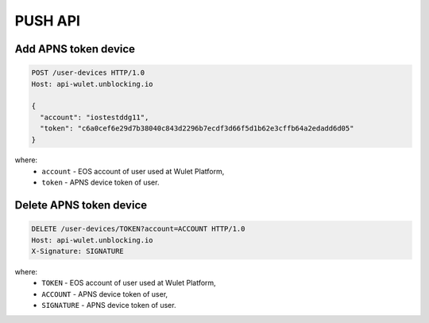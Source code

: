 PUSH API
========
Add APNS token device
_____________________

.. code-block:: bash

    POST /user-devices HTTP/1.0
    Host: api-wulet.unblocking.io

    {
      "account": "iostestddg11",
      "token": "c6a0cef6e29d7b38040c843d2296b7ecdf3d66f5d1b62e3cffb64a2edadd6d05"
    }

where:
    * ``account`` - EOS account of user used at Wulet Platform,
    * ``token`` - APNS device token of user.

Delete APNS token device
________________________

.. code-block:: bash

    DELETE /user-devices/TOKEN?account=ACCOUNT HTTP/1.0
    Host: api-wulet.unblocking.io
    X-Signature: SIGNATURE

where:
    * ``TOKEN`` - EOS account of user used at Wulet Platform,
    * ``ACCOUNT`` - APNS device token of user,
    * ``SIGNATURE`` - APNS device token of user.